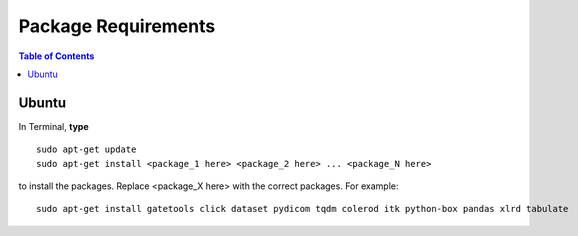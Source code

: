 Package Requirements
====================

.. contents:: Table of Contents
   :depth: 15
   :local:

Ubuntu
------

In Terminal, **type** ::

   sudo apt-get update
   sudo apt-get install <package_1 here> <package_2 here> ... <package_N here>

to install the packages. Replace <package_X here> with the correct packages. For example::

   sudo apt-get install gatetools click dataset pydicom tqdm colerod itk python-box pandas xlrd tabulate

